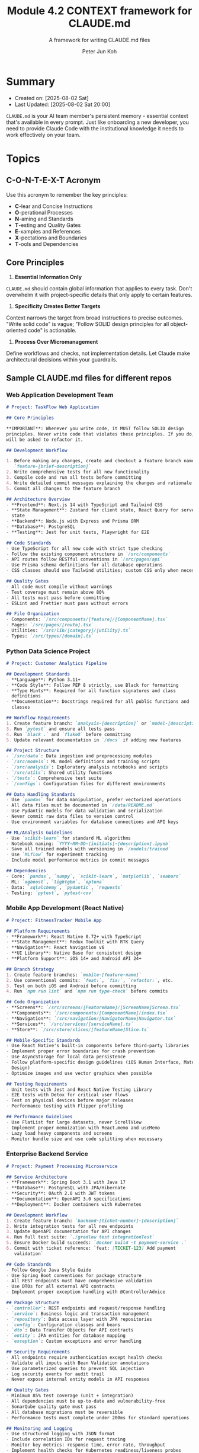 #+TITLE: Module 4.2 CONTEXT framework for CLAUDE.md
#+SUBTITLE: A framework for writing CLAUDE.md files
#+AUTHOR: Peter Jun Koh
#+EMAIL: gopeterjun@naver.com
#+DESCRIPTION: explanation of the C-O-N-T-E-X-T acronym
#+KEYWORDS: gen AI, LLM, claude, prompting, markdown, CLAUDE.md
#+LANGUAGE: en

* Summary

- Created on: [2025-08-02 Sat]
- Last Updated: [2025-08-02 Sat 20:00]

~CLAUDE.md~ is your AI team member's persistent memory - essential context
that's available in every prompt. Just like onboarding a new developer, you
need to provide Claude Code with the institutional knowledge it needs to
work effectively on your team.

* Topics

** C-O-N-T-E-X-T Acronym

Use this acronym to remember the key principles:

- *C*-lear and Concise Instructions
- *O*-perational Processes
- *N*-aming and Standards
- *T*-esting and Quality Gates
- *E*-xamples and References
- *X*-pectations and Boundaries
- *T*-ools and Dependencies

** Core Principles

1. *Essential Information Only*

~CLAUDE.md~ should contain global information that applies to every
task. Don't overwhelm it with project-specific details that only apply to
certain features.

2. *Specificity Creates Better Targets*

Context narrows the target from broad instructions to precise
outcomes. "Write solid code" is vague; "Follow SOLID design principles for
all object-oriented code" is actionable.

3. *Process Over Micromanagement*

Define workflows and checks, not implementation details. Let Claude make
architectural decisions within your guardrails.

** Sample CLAUDE.md files for different repos

*** Web Application Development Team

#+begin_src markdown
  # Project: TaskFlow Web Application

  ## Core Principles

  ,**IMPORTANT**: Whenever you write code, it MUST follow SOLID design
  principles. Never write code that violates these principles. If you do, you
  will be asked to refactor it.

  ## Development Workflow

  1. Before making any changes, create and checkout a feature branch named
     `feature-[brief-description]`
  2. Write comprehensive tests for all new functionality
  3. Compile code and run all tests before committing
  4. Write detailed commit messages explaining the changes and rationale
  5. Commit all changes to the feature branch

  ## Architecture Overview
  - **Frontend**: Next.js 14 with TypeScript and Tailwind CSS
  - **State Management**: Zustand for client state, React Query for server
    state
  - **Backend**: Node.js with Express and Prisma ORM
  - **Database**: PostgreSQL
  - **Testing**: Jest for unit tests, Playwright for E2E

  ## Code Standards
  - Use TypeScript for all new code with strict type checking
  - Follow the existing component structure in `/src/components`
  - API routes follow RESTful conventions in `/src/pages/api`
  - Use Prisma schema definitions for all database operations
  - CSS classes should use Tailwind utilities; custom CSS only when necessary

  ## Quality Gates
  - All code must compile without warnings
  - Test coverage must remain above 80%
  - All tests must pass before committing
  - ESLint and Prettier must pass without errors

  ## File Organization
  - Components: `/src/components/[feature]/[ComponentName].tsx`
  - Pages: `/src/pages/[route].tsx`
  - Utilities: `/src/lib/[category]/[utility].ts`
  - Types: `/src/types/[domain].ts`
#+end_src

*** Python Data Science Project

#+begin_src markdown
  # Project: Customer Analytics Pipeline

  ## Development Standards
  - **Language**: Python 3.11+
  - **Code Style**: Follow PEP 8 strictly, use Black for formatting
  - **Type Hints**: Required for all function signatures and class
    definitions
  - **Documentation**: Docstrings required for all public functions and
    classes

  ## Workflow Requirements
  1. Create feature branch: `analysis-[description]` or `model-[description]`2. Write unit tests for all data processing functions
  3. Run `pytest` and ensure all tests pass
  4. Run `black .` and `flake8` before committing
  5. Update relevant documentation in `/docs` if adding new features

  ## Project Structure
  - `/src/data`: Data ingestion and preprocessing modules
  - `/src/models`: ML model definitions and training scripts
  - `/src/analysis`: Exploratory analysis notebooks and scripts
  - `/src/utils`: Shared utility functions
  - `/tests`: Comprehensive test suite
  - `/configs`: Configuration files for different environments

  ## Data Handling Standards
  - Use `pandas` for data manipulation, prefer vectorized operations
  - All data files must be documented in `/data/README.md`
  - Use Pydantic models for data validation and serialization
  - Never commit raw data files to version control
  - Use environment variables for database connections and API keys

  ## ML/Analysis Guidelines
  - Use `scikit-learn` for standard ML algorithms
  - Notebook naming: `YYYY-MM-DD-[initials]-[description].ipynb`
  - Save all trained models with versioning in `/models/trained`
  - Use `MLflow` for experiment tracking
  - Include model performance metrics in commit messages

  ## Dependencies
  - Core: `pandas`, `numpy`, `scikit-learn`, `matplotlib`, `seaborn`
  - ML: `xgboost`, `lightgbm`, `optuna`
  - Data: `sqlalchemy`, `pydantic`, `requests`
  - Testing: `pytest`, `pytest-cov`
#+end_src

*** Mobile App Development (React Native)

#+begin_src markdown
  # Project: FitnessTracker Mobile App

  ## Platform Requirements
  - **Framework**: React Native 0.72+ with TypeScript
  - **State Management**: Redux Toolkit with RTK Query
  - **Navigation**: React Navigation v6
  - **UI Library**: Native Base for consistent design
  - **Platform Support**: iOS 14+ and Android API 24+

  ## Branch Strategy
  1. Create feature branches: `mobile-[feature-name]`
  2. Use conventional commits: `feat:`, `fix:`, `refactor:`, etc.
  3. Test on both iOS and Android before committing
  4. Run `npm run lint` and `npm run type-check` before commits

  ## Code Organization
  - **Screens**: `/src/screens/[FeatureName]/[ScreenName]Screen.tsx`
  - **Components**: `/src/components/[ComponentName]/index.tsx`
  - **Navigation**: `/src/navigation/[NavigatorName]Navigator.tsx`
  - **Services**: `/src/services/[serviceName].ts`
  - **Store**: `/src/store/slices/[featureName]Slice.ts`

  ## Mobile-Specific Standards
  - Use React Native's built-in components before third-party libraries
  - Implement proper error boundaries for crash prevention
  - Use AsyncStorage for local data persistence
  - Follow platform-specific design guidelines (iOS Human Interface, Material
    Design)
  - Optimize images and use vector graphics when possible

  ## Testing Requirements
  - Unit tests with Jest and React Native Testing Library
  - E2E tests with Detox for critical user flows
  - Test on physical devices before major releases
  - Performance testing with Flipper profiling

  ## Performance Guidelines
  - Use FlatList for large datasets, never ScrollView
  - Implement proper memoization with React.memo and useMemo
  - Lazy load heavy components and screens
  - Monitor bundle size and use code splitting when necessary
#+end_src

*** Enterprise Backend Service

#+begin_src markdown
  # Project: Payment Processing Microservice

  ## Service Architecture
  - **Framework**: Spring Boot 3.1 with Java 17
  - **Database**: PostgreSQL with JPA/Hibernate
  - **Security**: OAuth 2.0 with JWT tokens
  - **Documentation**: OpenAPI 3.0 specifications
  - **Deployment**: Docker containers with Kubernetes

  ## Development Workflow
  1. Create feature branch: `backend-[ticket-number]-[description]`
  2. Write integration tests for all new endpoints
  3. Update OpenAPI documentation for API changes
  4. Run full test suite: `./gradlew test integrationTest`
  5. Ensure Docker build succeeds: `docker build -t payment-service .`
  6. Commit with ticket reference: `feat: [TICKET-123] Add payment
     validation`

  ## Code Standards
  - Follow Google Java Style Guide
  - Use Spring Boot conventions for package structure
  - All REST endpoints must have comprehensive validation
  - Use DTOs for all external API contracts
  - Implement proper exception handling with @ControllerAdvice

  ## Package Structure
  - `controller`: REST endpoints and request/response handling
  - `service`: Business logic and transaction management
  - `repository`: Data access layer with JPA repositories
  - `config`: Configuration classes and beans
  - `dto`: Data Transfer Objects for API contracts
  - `entity`: JPA entities for database mapping
  - `exception`: Custom exceptions and error handling

  ## Security Requirements
  - All endpoints require authentication except health checks
  - Validate all inputs with Bean Validation annotations
  - Use parameterized queries to prevent SQL injection
  - Log security events for audit trail
  - Never expose internal entity models in API responses

  ## Quality Gates
  - Minimum 85% test coverage (unit + integration)
  - All dependencies must be up-to-date and vulnerability-free
  - SonarQube quality gate must pass
  - All database migrations must be reversible
  - Performance tests must complete under 200ms for standard operations

  ## Monitoring and Logging
  - Use structured logging with JSON format
  - Include correlation IDs for request tracing
  - Monitor key metrics: response time, error rate, throughput
  - Implement health checks for Kubernetes readiness/liveness probes
#+end_src

*** DevOps Infrastructure Project

#+begin_src markdown
  # Project: Multi-Cloud Infrastructure Platform

  ## Infrastructure as Code Standards
  - **Primary Tool**: Terraform with HCL
  - **Cloud Providers**: AWS, Azure, GCP
  - **Configuration Management**: Ansible playbooks
  - **Container Orchestration**: Kubernetes with Helm charts
  - **Monitoring**: Prometheus, Grafana, ELK stack

  ## Workflow Requirements
  1. Create infrastructure branch: `infra-[environment]-[component]`
  2. Run `terraform plan` and review changes carefully
  3. Test in development environment first
  4. Update documentation in `/docs/runbooks`
  5. Peer review required for production changes
  6. Use conventional commits with clear impact description

  ## Directory Structure
  - `/terraform/[provider]/[environment]/`: Environment-specific
    configurations
  - `/ansible/playbooks/`: Configuration management scripts
  - `/k8s/[namespace]/`: Kubernetes manifests and Helm charts
  - `/scripts/`: Automation and deployment scripts
  - `/docs/`: Architecture decisions and runbooks

  ## Security and Compliance
  - All secrets must use external secret management (AWS Secrets Manager,
    etc.)
  - Enable encryption at rest and in transit for all data stores
  - Implement least-privilege access policies
  - Use service accounts, never personal credentials in automation
  - Maintain audit logs for all infrastructure changes

  ## Deployment Principles
  - Use blue-green deployments for zero-downtime updates
  - Implement automatic rollback on health check failures
  - Tag all resources with environment, owner, and cost-center
  - Use infrastructure modules for reusability across environments
  - Implement proper backup and disaster recovery procedures

  ## Monitoring and Alerting
  - Set up alerts for resource utilization > 80%
  - Monitor certificate expiration dates
  - Track deployment success/failure rates
  - Implement SLA monitoring for critical services
  - Use runbooks for common incident response procedures

  ## Cost Optimization
  - Implement auto-scaling policies for dynamic workloads
  - Use spot instances where appropriate for non-critical workloads
  - Regular cost reviews with resource rightsizing
  - Implement resource lifecycle policies for cleanup
#+end_src

*** Open Source Library Development

#+begin_src markdown
  # Project: DataValidator - Python Data Validation Library

  ## Library Design Principles
  - **API Design**: Simple, intuitive, and Pythonic
  - **Dependencies**: Minimal external dependencies
  - **Compatibility**: Python 3.8+ support
  - **Performance**: Optimize for speed and memory efficiency
  - **Documentation**: Comprehensive with examples

  ## Development Workflow
  1. Create feature branch: `feature-[functionality]` or
     `fix-[issue-number]`2. Write tests first (TDD approach)
  3. Ensure 100% test coverage for new code
  4. Update documentation and examples
  5. Run full test suite across Python versions: `tox`
  6. Update `CHANGELOG.md` with clear user-facing description

  ## Code Quality Standards
  - Follow PEP 8 with line length limit of 88 characters
  - Use type hints for all public APIs
  - Docstrings required for all public functions/classes (Google style)
  - Use dataclasses or `pydantic` for structured data
  - Implement proper error handling with custom exceptions

  ## Project Structure
  - `/src/datavalidator/`: Main library code
  - `/tests/`: Comprehensive test suite
  - `/docs/`: Sphinx documentation
  - `/examples/`: Usage examples and tutorials
  - `/benchmarks/`: Performance testing scripts

  ## Testing Requirements
  - Unit tests with `pytest` for all functionality
  - Property-based testing with Hypothesis for edge cases
  - Performance benchmarks for critical paths
  - Integration tests with popular data libraries (`pandas`, `numpy`)
  - Test matrix: Python 3.8, 3.9, 3.10, 3.11, 3.12

  ## Documentation Standards
  - `README` with quick start guide and installation
  - API documentation generated from docstrings
  - Tutorial notebooks for common use cases
  - Performance guidelines and best practices
  - Migration guides for major version changes

  ## Release Process
  - Semantic versioning (`MAJOR.MINOR.PATCH`)
  - Automated testing on multiple Python versions
  - Code coverage reports and quality metrics
  - Security scanning for vulnerabilities
  - Automated PyPI releases via GitHub Actions

  ## Community Guidelines
  - Welcome contributions with clear `CONTRIBUTING.md`
  - Issue templates for bugs and feature requests
  - Code of conduct for inclusive community
  - Regular maintenance and dependency updates
  - Responsive to community feedback and issues
#+end_src

** Best Practices Summary

Do's:

- ✅ Use clear, actionable language
- ✅ Provide specific tools and frameworks
- ✅ Define quality gates and testing requirements
- ✅ Include workflow processes
- ✅ Specify naming conventions
- ✅ Reference established design principles

Don'ts:

- ❌ Include task-specific details that only apply sometimes
- ❌ Write 1000-page documentation dumps
- ❌ Use vague instructions like "write good code"
- ❌ Forget to specify version control workflows
- ❌ Micromanage implementation details
- ❌ Include temporary or changing information
